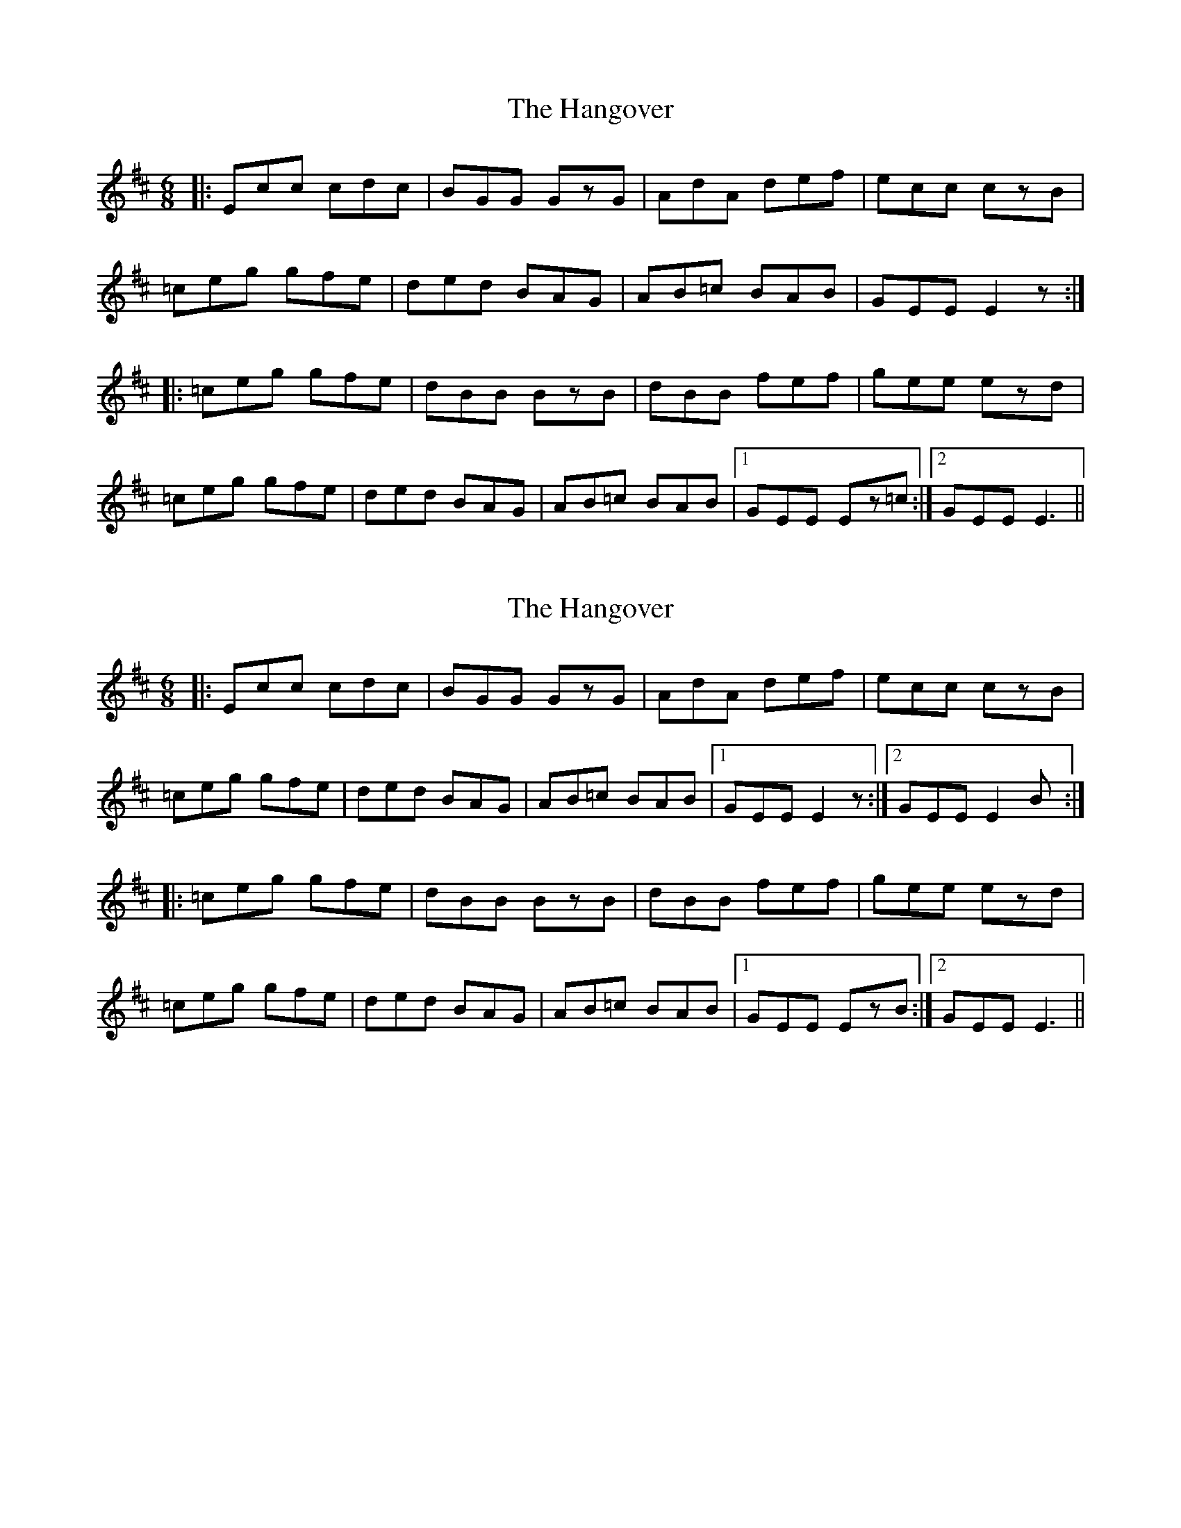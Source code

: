 X: 1
T: The Hangover
R: jig
M: 6/8
L: 1/8
K: Dmaj
|:Ecc cdc|BGG GzG|AdA def|ecc czB|
=ceg gfe|ded BAG|AB=c BAB|GEE E2z:|
|:=ceg gfe|dBB BzB|dBB fef|gee ezd|
=ceg gfe|ded BAG|AB=c BAB|1 GEE Ez=c:|2 GEE E3||

X: 1
T: The Hangover
R: jig
M: 6/8
L: 1/8
K: Dmaj
|:Ecc cdc|BGG GzG|AdA def|ecc czB|
=ceg gfe|ded BAG|AB=c BAB|1 GEE E2z:|2 GEE E2B:|
|:=ceg gfe|dBB BzB|dBB fef|gee ezd|
=ceg gfe|ded BAG|AB=c BAB|1 GEE EzB:|2 GEE E3||


X: 1
T: The Fermanagh Curves
R: jig
M: 6/8
L: 1/8
K: Dmaj
B|:dgd gag|fdd dzd|^dbb bba|gee eze|
^daa aba|gee aba|gfe dBA|FBB BzB:|
|:ebb bba|gee eze|=ceg a ab|gee eze|
^daa aba|gee aba|gfe dBA|1 FBB BzB:|2 FBB B3||